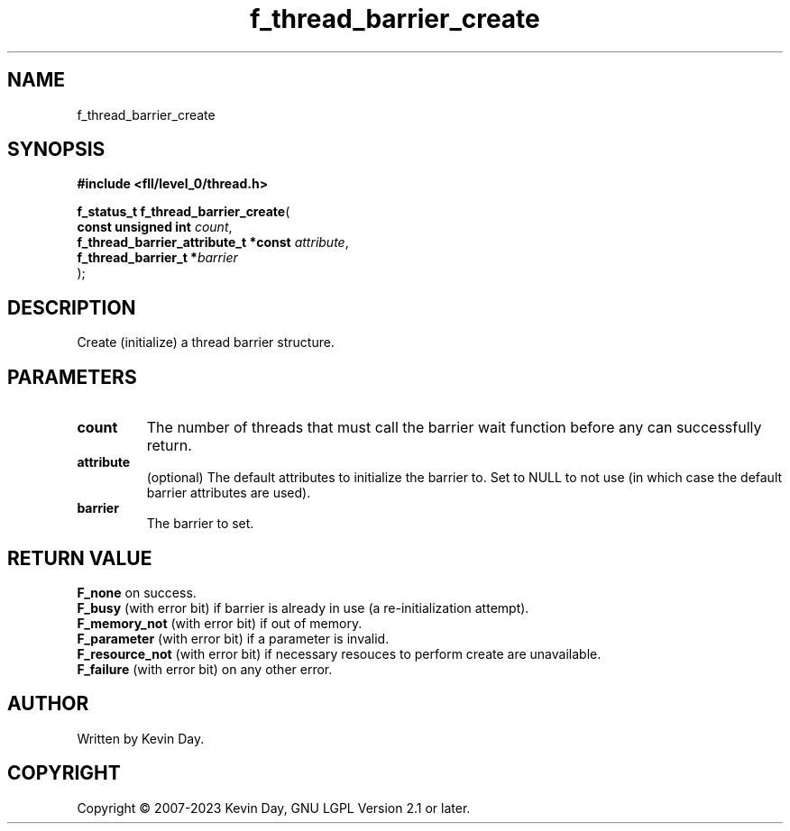.TH f_thread_barrier_create "3" "July 2023" "FLL - Featureless Linux Library 0.6.8" "Library Functions"
.SH "NAME"
f_thread_barrier_create
.SH SYNOPSIS
.nf
.B #include <fll/level_0/thread.h>
.sp
\fBf_status_t f_thread_barrier_create\fP(
    \fBconst unsigned int                  \fP\fIcount\fP,
    \fBf_thread_barrier_attribute_t *const \fP\fIattribute\fP,
    \fBf_thread_barrier_t                 *\fP\fIbarrier\fP
);
.fi
.SH DESCRIPTION
.PP
Create (initialize) a thread barrier structure.
.SH PARAMETERS
.TP
.B count
The number of threads that must call the barrier wait function before any can successfully return.

.TP
.B attribute
(optional) The default attributes to initialize the barrier to. Set to NULL to not use (in which case the default barrier attributes are used).

.TP
.B barrier
The barrier to set.

.SH RETURN VALUE
.PP
\fBF_none\fP on success.
.br
\fBF_busy\fP (with error bit) if barrier is already in use (a re-initialization attempt).
.br
\fBF_memory_not\fP (with error bit) if out of memory.
.br
\fBF_parameter\fP (with error bit) if a parameter is invalid.
.br
\fBF_resource_not\fP (with error bit) if necessary resouces to perform create are unavailable.
.br
\fBF_failure\fP (with error bit) on any other error.
.SH AUTHOR
Written by Kevin Day.
.SH COPYRIGHT
.PP
Copyright \(co 2007-2023 Kevin Day, GNU LGPL Version 2.1 or later.
